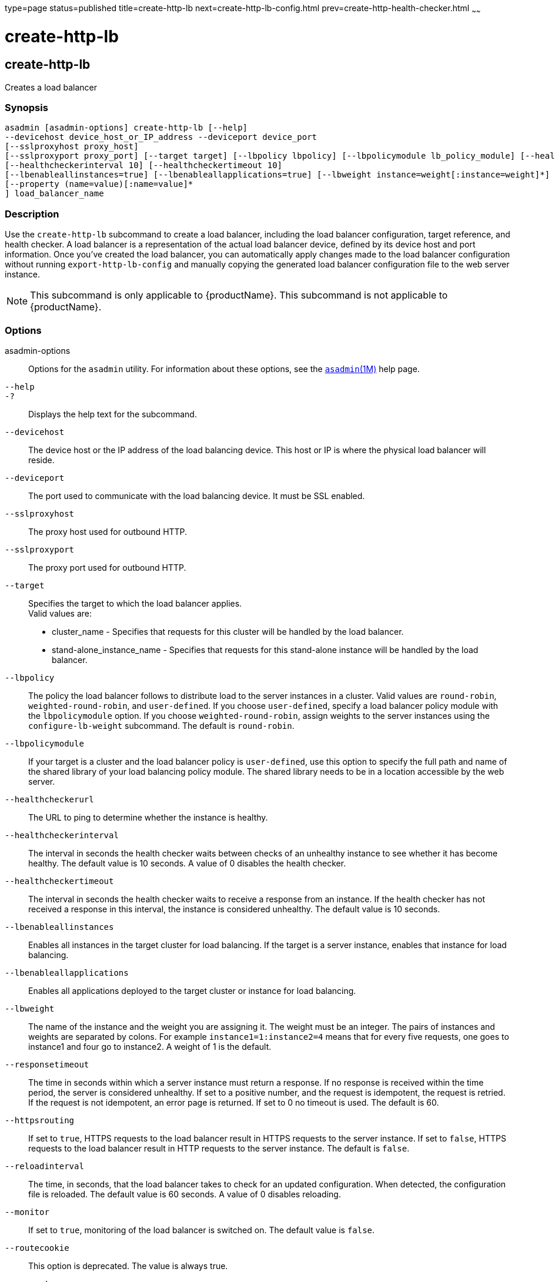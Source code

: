 type=page
status=published
title=create-http-lb
next=create-http-lb-config.html
prev=create-http-health-checker.html
~~~~~~

= create-http-lb

[[create-http-lb]]

== create-http-lb

Creates a load balancer

=== Synopsis

[source]
----
asadmin [asadmin-options] create-http-lb [--help]
--devicehost device_host_or_IP_address --deviceport device_port
[--sslproxyhost proxy_host]
[--sslproxyport proxy_port] [--target target] [--lbpolicy lbpolicy] [--lbpolicymodule lb_policy_module] [--healthcheckerurl url]
[--healthcheckerinterval 10] [--healthcheckertimeout 10]
[--lbenableallinstances=true] [--lbenableallapplications=true] [--lbweight instance=weight[:instance=weight]*] [--responsetimeout 60] [--httpsrouting=false] [--reloadinterval60][--monitor=false][--routecookie=true]
[--property (name=value)[:name=value]*
] load_balancer_name
----

=== Description

Use the `create-http-lb` subcommand to create a load balancer, including
the load balancer configuration, target reference, and health checker. A
load balancer is a representation of the actual load balancer device,
defined by its device host and port information. Once you've created the
load balancer, you can automatically apply changes made to the load
balancer configuration without running `export-http-lb-config` and
manually copying the generated load balancer configuration file to the
web server instance.


[NOTE]
====
This subcommand is only applicable to {productName}. This
subcommand is not applicable to {productName}.
====


=== Options

asadmin-options::
  Options for the `asadmin` utility. For information about these
  options, see the xref:asadmin.adoc#asadmin[`asadmin`(1M)] help page.
`--help`::
`-?`::
  Displays the help text for the subcommand.
`--devicehost`::
  The device host or the IP address of the load balancing device. This
  host or IP is where the physical load balancer will reside.
`--deviceport`::
  The port used to communicate with the load balancing device. It must
  be SSL enabled.
`--sslproxyhost`::
  The proxy host used for outbound HTTP.
`--sslproxyport`::
  The proxy port used for outbound HTTP.
`--target`::
  Specifies the target to which the load balancer applies. +
  Valid values are:

  * cluster_name - Specifies that requests for this cluster will be
  handled by the load balancer.
  * stand-alone_instance_name - Specifies that requests for this
  stand-alone instance will be handled by the load balancer.

`--lbpolicy`::
  The policy the load balancer follows to distribute load to the server
  instances in a cluster. Valid values are `round-robin`,
  `weighted-round-robin`, and `user-defined`. If you choose
  `user-defined`, specify a load balancer policy module with the
  `lbpolicymodule` option. If you choose `weighted-round-robin`, assign
  weights to the server instances using the `configure-lb-weight`
  subcommand. The default is `round-robin`.
`--lbpolicymodule`::
  If your target is a cluster and the load balancer policy is
  `user-defined`, use this option to specify the full path and name of
  the shared library of your load balancing policy module. The shared
  library needs to be in a location accessible by the web server.
`--healthcheckerurl`::
  The URL to ping to determine whether the instance is healthy.
`--healthcheckerinterval`::
  The interval in seconds the health checker waits between checks of an
  unhealthy instance to see whether it has become healthy. The default
  value is 10 seconds. A value of 0 disables the health checker.
`--healthcheckertimeout`::
  The interval in seconds the health checker waits to receive a response
  from an instance. If the health checker has not received a response in
  this interval, the instance is considered unhealthy. The default value
  is 10 seconds.
`--lbenableallinstances`::
  Enables all instances in the target cluster for load balancing. If the
  target is a server instance, enables that instance for load balancing.
`--lbenableallapplications`::
  Enables all applications deployed to the target cluster or instance
  for load balancing.
`--lbweight`::
  The name of the instance and the weight you are assigning it. The
  weight must be an integer. The pairs of instances and weights are
  separated by colons. For example `instance1=1:instance2=4` means that
  for every five requests, one goes to instance1 and four go to
  instance2. A weight of 1 is the default.
`--responsetimeout`::
  The time in seconds within which a server instance must return a
  response. If no response is received within the time period, the
  server is considered unhealthy. If set to a positive number, and the
  request is idempotent, the request is retried. If the request is not
  idempotent, an error page is returned. If set to 0 no timeout is used.
  The default is 60.
`--httpsrouting`::
  If set to `true`, HTTPS requests to the load balancer result in HTTPS
  requests to the server instance. If set to `false`, HTTPS requests to
  the load balancer result in HTTP requests to the server instance. The
  default is `false`.
`--reloadinterval`::
  The time, in seconds, that the load balancer takes to check for an
  updated configuration. When detected, the configuration file is
  reloaded. The default value is 60 seconds. A value of 0 disables
  reloading.
`--monitor`::
  If set to `true`, monitoring of the load balancer is switched on. The
  default value is `false`.
`--routecookie`::
  This option is deprecated. The value is always true.
`--property`::
  Optional attribute name/value pairs for configuring the load balancer.

=== Operands

lb_name::
  The name of the new load balancer. This name must not conflict with
  any other load balancers in the domain.

=== Examples

[[sthref248]]

==== Example 1   Creating a Load Balancer

This example creates a load balancer named `mylb`.

[source]
----
asadmin> create-http-lb
--devicehost host1 --deviceport 5555 mylb

Command create-http-lb executed successfully.
----

=== Exit Status

0::
  subcommand executed successfully
1::
  error in executing the subcommand

=== See Also

xref:asadmin.adoc#asadmin[`asadmin`(1M)]

link:delete-http-lb.html#delete-http-lb[`delete-http-lb`(1)],
link:list-http-lbs.html#list-http-lbs[`list-http-lbs`(1)],
link:create-http-lb-config.html#create-http-lb-config[`create-http-lb-config`(1)]


